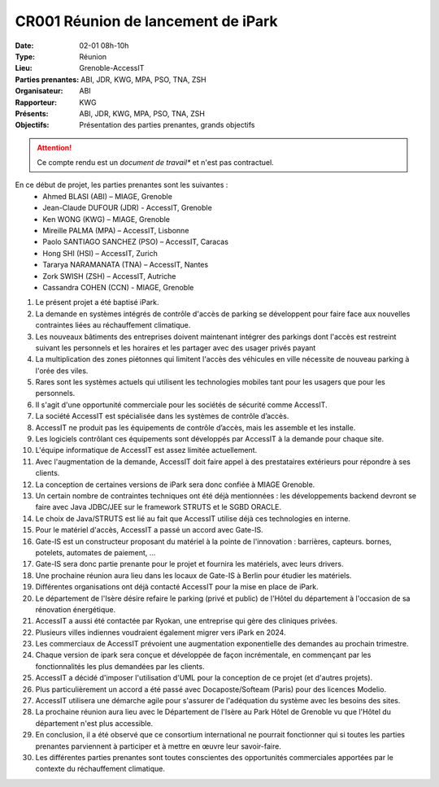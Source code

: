 CR001 Réunion de lancement de iPark
===================================

:Date: 02-01 08h-10h
:Type: Réunion
:Lieu: Grenoble-AccessIT
:Parties prenantes: ABI, JDR, KWG, MPA, PSO, TNA, ZSH
:Organisateur: ABI
:Rapporteur: KWG
:Présents: ABI, JDR, KWG, MPA, PSO, TNA, ZSH
:Objectifs: Présentation des parties prenantes, grands objectifs

..  attention::

    Ce compte rendu est un *document de travail** et n'est pas contractuel.

En ce début de projet, les parties prenantes sont les suivantes :
 - Ahmed BLASI (ABI) – MIAGE, Grenoble
 - Jean-Claude DUFOUR (JDR) - AccessIT, Grenoble
 - Ken WONG (KWG) – MIAGE, Grenoble
 - Mireille PALMA (MPA) – AccessIT, Lisbonne
 - Paolo SANTIAGO SANCHEZ (PSO) – AccessIT, Caracas
 - Hong SHI (HSI) – AccessIT, Zurich
 - Tararya NARAMANATA (TNA) – AccessIT, Nantes
 - Zork SWISH (ZSH) – AccessIT, Autriche
 - Cassandra COHEN (CCN) - MIAGE, Grenoble

#. Le présent projet a été baptisé iPark.
#. La demande en systèmes intégrés de contrôle d'accès de parking se développent pour faire face aux nouvelles contraintes liées au réchauffement climatique.
#. Les nouveaux bâtiments des entreprises doivent maintenant intégrer des parkings dont l'accès est restreint suivant les personnels et les horaires et les partager avec des usager privés payant
#. La multiplication des zones piétonnes qui limitent l'accès des véhicules en ville nécessite de nouveau parking à l'orée des viles.
#. Rares sont les systèmes actuels qui utilisent les technologies mobiles tant pour les usagers que pour les personnels.
#. Il s'agit d'une opportunité commerciale pour les sociétés de sécurité comme AccessIT.
#. La société AccessIT est spécialisée dans les systèmes de contrôle d’accès.
#. AccessIT ne produit pas les équipements de contrôle d’accès, mais les assemble et les installe.
#. Les logiciels contrôlant ces équipements sont développés par AccessIT à la demande pour chaque site.
#. L'équipe informatique de AccessIT est assez limitée actuellement. 
#. Avec l'augmentation de la demande, AccessIT doit faire appel à des prestataires extérieurs pour répondre à ses clients.
#. La conception de certaines versions de iPark sera donc confiée à MIAGE Grenoble.
#. Un certain nombre de contraintes techniques ont été déjà mentionnées : les développements backend devront se faire avec Java JDBC/JEE sur le framework STRUTS et le SGBD ORACLE.
#. Le choix de Java/STRUTS est lié au fait que AccessIT utilise déjà ces technologies en interne.
#. Pour le matériel d'accès, AccessIT a passé un accord avec Gate-IS.
#. Gate-IS est un constructeur proposant du matériel à la pointe de l'innovation : barrières, capteurs. bornes, potelets, automates de paiement, ...
#. Gate-IS sera donc partie prenante pour le projet et fournira les matériels, avec leurs drivers.
#. Une prochaine réunion aura lieu dans les locaux de Gate-IS à Berlin pour étudier les matériels.
#. Différentes organisations ont déjà contacté AccessIT pour la mise en place de iPark.
#. Le département de l'Isère désire refaire le parking (privé et public) de l'Hôtel du département à l'occasion de sa rénovation énergétique.
#. AccessIT a aussi été contactée par Ryokan, une entreprise qui gère des cliniques privées.
#. Plusieurs villes indiennes voudraient également migrer vers iPark en 2024.
#. Les commerciaux de AccessIT prévoient une augmentation exponentielle des demandes au prochain trimestre.
#. Chaque version de ipark sera conçue et développée de façon incrémentale, en commençant par les fonctionnalités les plus demandées par les clients.
#. AccessIT a décidé d'imposer l'utilisation d'UML pour la conception de ce projet (et d'autres projets).
#. Plus particulièrement un accord a été passé avec Docaposte/Softeam (Paris) pour des licences Modelio.
#. AccessIT utilisera une démarche agile pour s'assurer de l'adéquation du système avec les besoins des sites.
#. La prochaine réunion aura lieu avec le Département de l'Isère au Park Hôtel de Grenoble vu que l'Hôtel du département n'est plus accessible.
#. En conclusion, il a été observé que ce consortium international ne pourrait fonctionner qui si toutes les parties prenantes parviennent à participer et à mettre en œuvre leur savoir-faire.
#. Les différentes parties prenantes sont toutes conscientes des opportunités commerciales apportées par le contexte du réchauffement climatique.